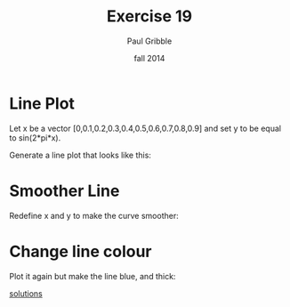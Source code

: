 #+STARTUP: showall

#+TITLE:     Exercise 19
#+AUTHOR:    Paul Gribble
#+EMAIL:     paul@gribblelab.org
#+DATE:      fall 2014
#+OPTIONS: toc:nil html:t num:nil h:1
#+LINK_UP: http://www.gribblelab.org/scicomp/exercises.html
#+LINK_HOME: http://www.gribblelab.org/scicomp/index.html

* Line Plot

Let x be a vector [0,0.1,0.2,0.3,0.4,0.5,0.6,0.7,0.8,0.9] and set y to be equal to sin(2*pi*x).

Generate a line plot that looks like this:

#+ATTR_HTML: width="500"
[[file:code/e19plot1.jpg]]

* Smoother Line

Redefine x and y to make the curve smoother:

#+ATTR_HTML: width="500"
[[file:code/e19plot2.jpg]]

* Change line colour

Plot it again but make the line blue, and thick:

#+ATTR_HTML: width="500"
[[file:code/e19plot3.jpg]]

[[file:e19sol.html][solutions]]
